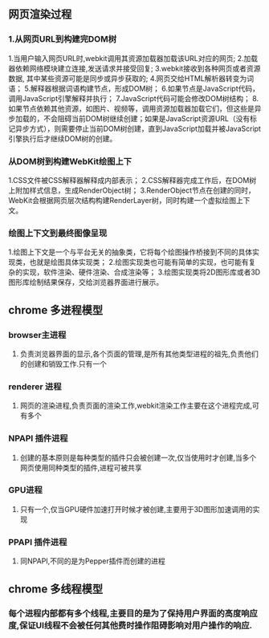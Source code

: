 **  网页渲染过程
*** 1.从网页URL到构建完DOM树
    1.当用户输入网页URL时,webkit调用其资源加载器加载该URL对应的网页;
    2.加载器依赖网络模块建立连接,发送请求并接受回复;
    3.webkit接收到各种网页或者资源数据, 其中某些资源可能是同步或异步获取的;
    4.网页交给HTML解析器转变为词语；
    5.解释器根据词语构建节点，形成DOM树；
    6.如果节点是JavaScript代码，调用JavaScript引擎解释并执行；
    7.JavaScript代码可能会修改DOM树结构；
    8.如果节点依赖其他资源，如图片\css、视频等，调用资源加载器加载它们，但这些是异步加载的，不会阻碍当前DOM树继续创建；如果是JavaScript资源URL（没有标记异步方式），则需要停止当前DOM树创建，直到JavaScript加载并被JavaScript引擎执行后才继续DOM树的创建。
    

*** 从DOM树到构建WebKit绘图上下
    1.CSS文件被CSS解释器解释成内部表示；
    2.CSS解释器完成工作后，在DOM树上附加样式信息，生成RenderObject树；
    3.RenderObject节点在创建的同时，WebKit会根据网页层次结构构建RenderLayer树，同时构建一个虚拟绘图上下文。
    

*** 绘图上下文到最终图像呈现
    1.绘图上下文是一个与平台无关的抽象类，它将每个绘图操作桥接到不同的具体实现类，也就是绘图具体实现类；
    2.绘图实现类也可能有简单的实现，也可能有复杂的实现，软件渲染、硬件渲染、合成渲染等；
    3.绘图实现类将2D图形库或者3D图形库绘制结果保存，交给浏览器界面进行展示。
    
** chrome 多进程模型
*** browser主进程
**** 负责浏览器界面的显示,各个页面的管理,是所有其他类型进程的祖先,负责他们的创建和销毁工作.只有一个
*** renderer 进程
**** 网页的渲染进程,负责页面的渲染工作,webkit渲染工作主要在这个进程完成,可有多个
***  NPAPI 插件进程
**** 创建的基本原则是每种类型的插件只会被创建一次,仅当使用时才创建,当多个网页使用同种类型的插件,进程可被共享
*** GPU进程
**** 只有一个,仅当GPU硬件加速打开时候才被创建,主要用于3D图形加速调用的实现
*** PPAPI 插件进程
**** 同NPAPI,不同的是为Pepper插件而创建的进程
** chrome 多线程模型
*** 每个进程内部都有多个线程,主要目的是为了保持用户界面的高度响应度,保证UI线程不会被任何其他费时操作阻碍影响对用户操作的响应.

